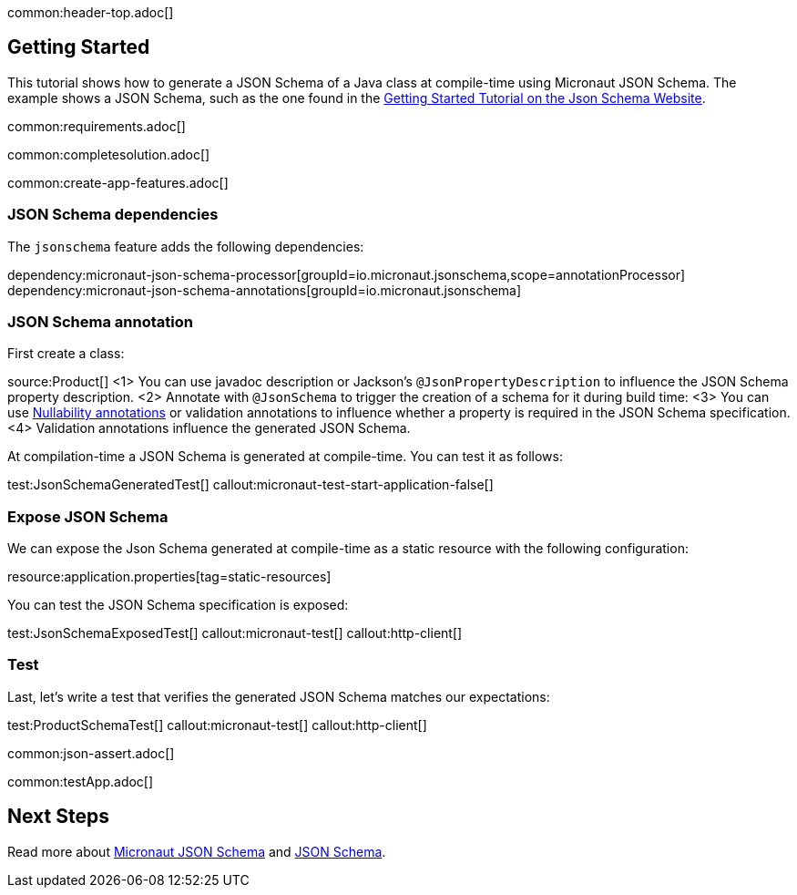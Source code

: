 common:header-top.adoc[]

== Getting Started

This tutorial shows how to generate a JSON Schema of a Java class at compile-time using Micronaut JSON Schema.
The example shows a JSON Schema, such as the one found in the https://json-schema.org/learn/getting-started-step-by-step[Getting Started Tutorial on the Json Schema Website].

common:requirements.adoc[]

common:completesolution.adoc[]

common:create-app-features.adoc[]

=== JSON Schema dependencies

The `jsonschema` feature adds the following dependencies:

dependency:micronaut-json-schema-processor[groupId=io.micronaut.jsonschema,scope=annotationProcessor]
dependency:micronaut-json-schema-annotations[groupId=io.micronaut.jsonschema]

=== JSON Schema annotation

First create a class:

source:Product[]
<1> You can use javadoc description or Jackson's `@JsonPropertyDescription` to influence the JSON Schema property description.
<2> Annotate with `@JsonSchema` to trigger the creation of a schema for it during build time:
<3> You can use https://docs.micronaut.io/latest/guide/#nullabilityAnnotations[Nullability annotations] or validation annotations to influence whether a property is required in the JSON Schema specification.
<4> Validation annotations influence the generated JSON Schema.

At compilation-time a JSON Schema is generated at compile-time. You can test it as follows:

test:JsonSchemaGeneratedTest[]
callout:micronaut-test-start-application-false[]

=== Expose JSON Schema

We can expose the Json Schema generated at compile-time as a static resource with the following configuration:

resource:application.properties[tag=static-resources]

You can test the JSON Schema specification is exposed:

test:JsonSchemaExposedTest[]
callout:micronaut-test[]
callout:http-client[]

=== Test

Last, let's write a test that verifies the generated JSON Schema matches our expectations:

test:ProductSchemaTest[]
callout:micronaut-test[]
callout:http-client[]

common:json-assert.adoc[]

common:testApp.adoc[]

== Next Steps

Read more about https://micronaut-projects.github.io/micronaut-json-schema/latest/guide/[Micronaut JSON Schema] and https://json-schema.org[JSON Schema].